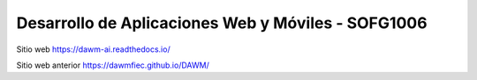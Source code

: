 Desarrollo de Aplicaciones Web y Móviles - SOFG1006
=======================================

Sitio web 
https://dawm-ai.readthedocs.io/

Sitio web anterior
https://dawmfiec.github.io/DAWM/